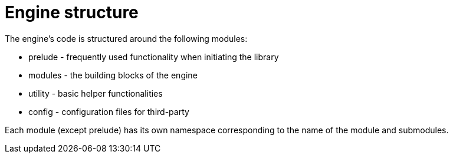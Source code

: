 = Engine structure

The engine's code is structured around the following modules:

* prelude - frequently used functionality when initiating the library
* modules - the building blocks of the engine
* utility - basic helper functionalities
* config - configuration files for third-party

Each module (except prelude) has its own namespace corresponding to the name of the module and submodules.
